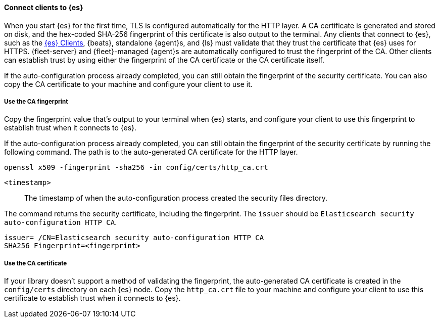 ==== Connect clients to {es}

When you start {es} for the first time, TLS is configured automatically for the 
HTTP layer. A CA certificate is generated and stored on disk, and the hex-coded 
SHA-256 fingerprint of this certificate is also output to the terminal. Any 
clients that connect to {es}, such as the 
https://www.elastic.co/guide/en/elasticsearch/client/index.html[{es} Clients],
{beats}, standalone {agent}s, and {ls} must validate that they trust the
certificate that {es} uses for HTTPS. {fleet-server} and {fleet}-managed
{agent}s are automatically configured to trust the fingerprint of the CA.
Other clients can establish trust by using either the fingerprint of the CA
certificate or the CA certificate itself.

If the auto-configuration process already completed, you can still obtain the 
fingerprint of the security certificate. You can also copy the CA certificate
to your machine and configure your client to use it.

[discrete]
===== Use the CA fingerprint

Copy the fingerprint value that's output to your terminal when {es} starts, and
configure your client to use this fingerprint to establish trust when it
connects to {es}.

If the auto-configuration process already completed, you can still obtain the
fingerprint of the security certificate by running the following command. The 
path is to the auto-generated CA certificate for the HTTP layer.

[source,sh]
----
openssl x509 -fingerprint -sha256 -in config/certs/http_ca.crt
----

`<timestamp>`:: The timestamp of when the auto-configuration process created the security files directory.

The command returns the security certificate, including the fingerprint.
The `issuer` should be `Elasticsearch security auto-configuration HTTP CA`.

[source,sh]
----
issuer= /CN=Elasticsearch security auto-configuration HTTP CA
SHA256 Fingerprint=<fingerprint>
----

[discrete]
===== Use the CA certificate

If your library doesn't support a method of validating the fingerprint, the 
auto-generated CA certificate is created in the
`config/certs` directory on each {es} node. Copy the
`http_ca.crt` file to your machine and configure your client to use this
certificate to establish trust when it connects to {es}.
